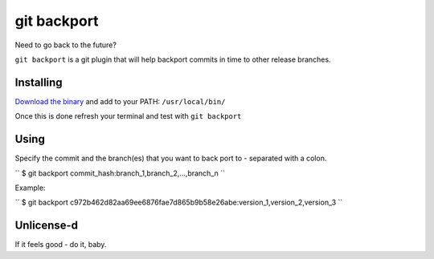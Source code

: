 *****
git backport
*****

Need to go back to the future?

``git backport`` is a git plugin that will help backport commits in time to other release branches.

Installing
**********************

`Download the binary <https://github.com/pjhampton/git-backport/releases>`_ and add to your PATH: ``/usr/local/bin/``

Once this is done refresh your terminal and test with ``git backport``

Using
**********************

Specify the commit and the branch(es) that you want to back port to - separated with a colon.

``
$ git backport commit_hash:branch_1,branch_2,...,branch_n
``

Example:

``
$ git backport c972b462d82aa69ee6876fae7d865b9b58e26abe:version_1,version_2,version_3
``

Unlicense-d
**********************

If it feels good - do it, baby.
